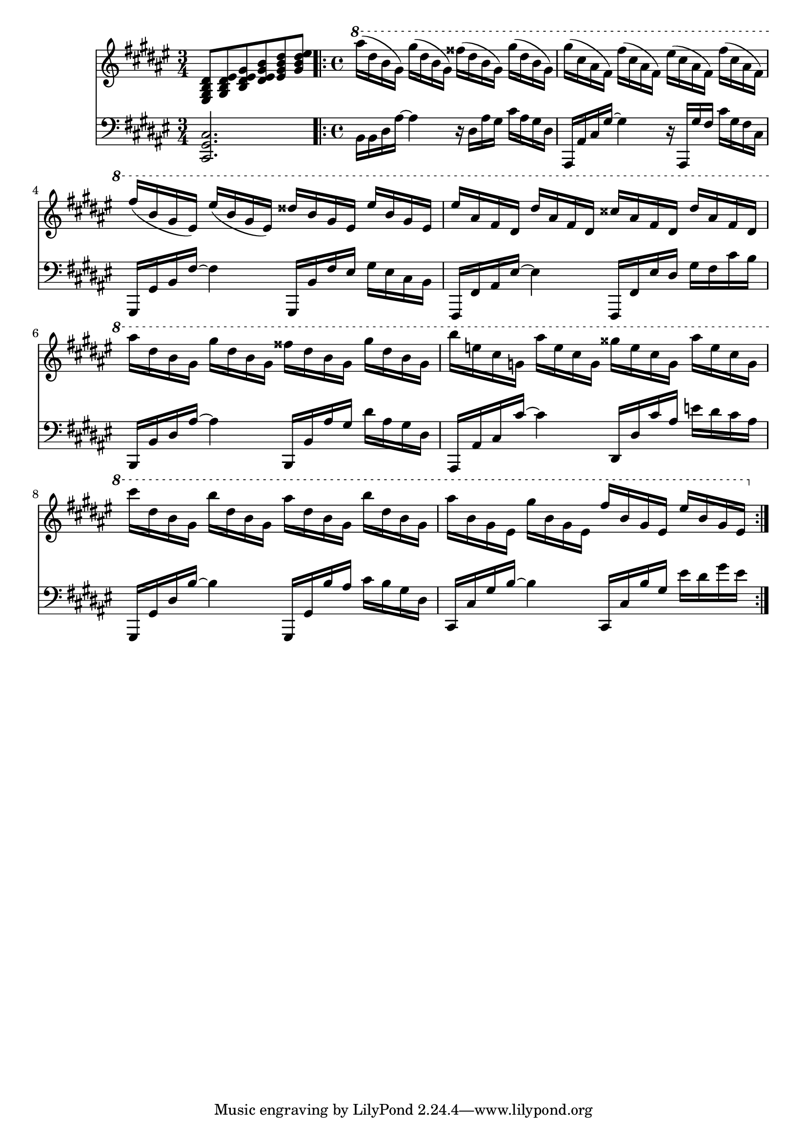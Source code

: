 \version "2.18.2"
%{ including a transposition line here because while alttp and most of the 2d games are in F#(or Gb) major, 
oot and other 3d games are in F major %}
\transpose fis fis { 
  {
    <<
      \relative c''
      \new Staff
      {
        \key fis \major
        \time 3/4
        <eis,, gis b dis>8
        <gis b dis eis>
        <b dis eis gis>
        <dis eis gis b>
        <eis gis b dis>
        <gis b dis eis>

        \time 4/4
        \ottava #1
        \bar ".|:"
        ais''16( dis, b gis)
        gis'( dis b gis)
        fisis'( dis b gis)
        gis'( dis b gis) |

        gis'( cis, ais fis)
        fis'( cis ais fis)
        eis'( cis ais fis)
        fis'( cis ais fis) |

        fis'( b, gis eis)
        eis'( b gis eis)
        disis' b gis eis
        eis' b gis eis |

        eis' ais, fis dis
        dis' ais fis dis
        cisis' ais fis dis
        dis' ais fis dis |

        ais'' dis, b gis
        gis' dis b gis
        fisis' dis b gis
        gis' dis b gis |

        b' e, cis g
        ais' e cis g
        gisis' e cis g
        ais' e cis g |

        cis' dis, b gis
        b' dis, b gis
        ais' dis, b gis
        b' dis, b gis |

        ais' b, gis eis
        gis' b, gis eis
        fis' b, gis eis
        eis' b gis eis
        \bar ":|."
      }

      \new Staff
      \relative c,
      {
        \key fis \major
        \clef "bass"
        \time 3/4
        <cis gis' cis>2.

        \time 4/4
        \bar ".|:"
        b'16 b dis ais'~
        ais4
        r16 dis, ais' gis
        cis ais gis dis |

        ais, ais' cis gis'~
        gis4
        r16 ais,, gis'' fis
        cis' gis fis cis |

        gis, gis' b fis'~
        fis4
        gis,,16 b' fis' eis
        gis eis cis b |

        fis, fis' ais eis'~
        eis4
        fis,,16 fis' eis' dis
        gis fis cis' b |

        b,,16 b' dis ais'~
        ais4
        b,,16 b' ais' gis
        dis' ais gis dis |

        ais, ais' cis cis'~
        cis4
        dis,,16 dis' cis' ais
        e' dis cis ais |

        gis,, gis' dis' b'~
        b4
        gis,,16 gis' b' ais
        cis b gis dis |

        cis, cis' gis' b~
        b4
        cis,,16 cis' b' gis
        eis' dis gis eis
        \bar ":|."
      }
    >>
  }
}
